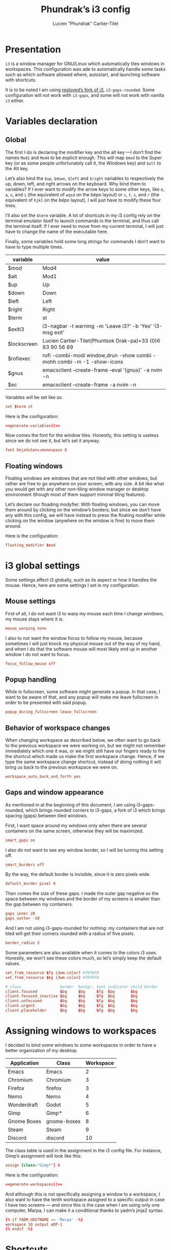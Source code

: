 # -*- org-confirm-babel-evaluate: nil -*-
#+TITLE: Phundrak’s i3 config
#+AUTHOR: Lucien "Phundrak” Cartier-Tilet
#+EMAIL: lucien@phundrak.com
#+OPTIONS: H:4 email:t ^:{} auto-id:t

# ### LaTeX ####################################################################
#+LATEX_CLASS: article
#+LaTeX_CLASS_OPTIONS: [a4paper,twoside]
#+LATEX_HEADER_EXTRA: \usepackage{tocloft} \setlength{\cftchapnumwidth}{3em}
#+LATEX_HEADER_EXTRA: \usepackage{xltxtra,fontspec,xunicode,svg}
#+LATEX_HEADER_EXTRA: \usepackage[total={17cm,24cm}]{geometry}
#+LATEX_HEADER_EXTRA: \setromanfont{Charis SIL}
#+LATEX_HEADER_EXTRA: \usepackage{xcolor}
#+LATEX_HEADER_EXTRA: \usepackage{hyperref}
#+LATEX_HEADER_EXTRA: \hypersetup{colorlinks=true,linkbordercolor=red,linkcolor=blue,pdfborderstyle={/S/U/W 1}}
#+LATEX_HEADER_EXTRA: \usepackage{multicol}
#+LATEX_HEADER_EXTRA: \usepackage{indentfirst}
#+LATEX_HEADER_EXTRA: \sloppy

# ### HTML #####################################################################
#+HTML_DOCTYPE: html5
#+HTML_HEAD_EXTRA: <meta name="description" content="Phundrak's i3 config" />
#+HTML_HEAD_EXTRA: <meta property="og:title" content="Phundrak's i3 config" />
#+HTML_HEAD_EXTRA: <meta property="og:description" content="Description of the i3 config file of Phundrak" />
#+HTML_HEAD_EXTRA: <script src="https://kit.fontawesome.com/4d42d0c8c5.js"></script>
#+HTML_HEAD_EXTRA: <script src="https://cdn.jsdelivr.net/npm/js-cookie@2/src/js.cookie.min.js"></script>
#+HTML_HEAD_EXTRA: <link rel="shortcut icon" href="https://cdn.phundrak.com/img/mahakala-128x128.png" type="img/png" media="screen" />
#+HTML_HEAD_EXTRA: <link rel="shortcut icon" href="https://cdn.phundrak.com/img/favicon.ico" type="image/x-icon" media="screen" />
#+HTML_HEAD_EXTRA: <meta property="og:image" content="https://cdn.phundrak.com/img/rich_preview.png" />
#+HTML_HEAD_EXTRA: <meta name="twitter:card" content="summary" />
#+HTML_HEAD_EXTRA: <meta name="twitter:site" content="@phundrak" />
#+HTML_HEAD_EXTRA: <meta name="twitter:creator" content="@phundrak" />
#+HTML_HEAD_EXTRA: <style>.org-svg{width:auto}</style>
#+INFOJS_OPT: view:info toc:1 home:https://phundrak.com/config toc:t
#+HTML_HEAD_EXTRA: <link rel="stylesheet" href="https://langue.phundrak.com/css/htmlize.min.css"/>
#+HTML_HEAD_EXTRA: <link rel="stylesheet" href="https://langue.phundrak.com/css/main.css"/>
#+HTML_HEAD_EXTRA: <script src="https://langue.phundrak.com/js/jquery.min.js"></script>
#+HTML_HEAD_EXTRA: <script defer src="https://langue.phundrak.com/js/main.js"></script>

* Table of Contents                                        :TOC_4_gh:noexport:
  :PROPERTIES:
  :CUSTOM_ID: h-c7ab05d0-4c5f-4a4c-8603-4c79e264141c
  :END:

- [[#presentation][Presentation]]
- [[#variables-declaration][Variables declaration]]
  - [[#global][Global]]
  - [[#floating-windows][Floating windows]]
- [[#i3-global-settings][i3 global settings]]
  - [[#mouse-settings][Mouse settings]]
  - [[#popup-handling][Popup handling]]
  - [[#behavior-of-workspace-changes][Behavior of workspace changes]]
  - [[#gaps-and-window-appearance][Gaps and window appearance]]
- [[#assigning-windows-to-workspaces][Assigning windows to workspaces]]
- [[#shortcuts][Shortcuts]]
  - [[#terminal-shortcuts][Terminal shortcuts]]
  - [[#i3-shortcuts][i3 shortcuts]]
  - [[#window-and-workspace-management][Window and workspace management]]
    - [[#managing-how-windows-will-split][Managing how windows will split]]
    - [[#focus-windows][Focus windows]]
    - [[#focus-workspaces][Focus workspaces]]
    - [[#moving-windows][Moving windows]]
    - [[#moving-containers][Moving containers]]
    - [[#moving-workspaces][Moving workspaces]]
    - [[#close-windows][Close windows]]
    - [[#manage-the-size-of-the-current-window][Manage the size of the current window]]
    - [[#manage-floating-windows][Manage floating windows]]
    - [[#scratchpad-and-window-display][Scratchpad and window display]]
    - [[#gaps-management][Gaps management]]
  - [[#launching-software][Launching software]]
    - [[#software-and-command-launcher][Software and command launcher]]
    - [[#internet-software][Internet software]]
    - [[#screenshots][Screenshots]]
    - [[#screen-brightness][Screen brightness]]
    - [[#media-control][Media control]]
    - [[#rofi-utilities][Rofi utilities]]
    - [[#miscellaneous][Miscellaneous]]
    - [[#screen-management][Screen management]]
- [[#software-autolaunch][Software autolaunch]]

* Presentation
  :PROPERTIES:
  :CUSTOM_ID: h-2b02cfba-4ada-4f75-b522-bfcb8512119c
  :HEADER-ARGS: :tangle config##yadm.j2
  :END:
  =i3= is  a window manager for  GNU/Linux which automatically tiles  windows in
  workspaces. This configuration was ade to automatically handle some tasks such
  as  which  software allowed  where,  autostart,  and launching  software  with
  shortcuts.

  It is to  be noted I am  using [[https://github.com/resloved/i3][resloved’s fork of  i3]], =i3-gaps-rounded=. Some
  configuration  will not  work  with =i3-gaps=,  and some  will  not work  with
  vanilla =i3= either.

  #+BEGIN_SRC conf :exports none
    # -*- mode: conf -*-
  #+END_SRC

* Variables declaration
  :PROPERTIES:
  :CUSTOM_ID: h-27f4474a-e037-4e40-b33a-7fe34ca012e3
  :HEADER-ARGS: :exports code :tangle config##yadm.j2
  :END:
** Global
   :PROPERTIES:
   :CUSTOM_ID: h-dda00dd9-90e4-460b-b49c-8939c1ae11ce
   :END:
   The first I  do is declaring the modifier  key and the alt key  —I don’t find
   the names =Mod1=  and =Mod4= to be  explicit enough. This will  map =$mod= to
   the Super  key (or as some  people unfortunately call it,  the /Windows/ key)
   and =$alt= to  the Alt key.

   Let’s  also  bind the  =$up=,  =$down=,  =$left=  and =$right=  variables  to
   respectively the up,  down, left, and right arrows on  the keyboard. Why bind
   them to  variables? If I  ever want  to modify the  arrow keys to  some other
   keys, like  =é=, =a=,  =u=, and  =i= (the  equivalent of  =wqsd= on  the bépo
   layout) or  =c=, =t=,  =s=, and  =r= (the  equivalent of  =hjkl= on  the bépo
   layout), I will just have to modify these four lines.

   I’ll also set the  =$term= variable. A lot of shortcuts in  my i3 config rely
   on the terminal emulator itself to  launch commands in the terminal, and thus
   call the terminal itself. If I ever  need to move from my current terminal, I
   will just have to change the name of the executable here.

   Finally, some variables  hold some long strings for commands  I don’t want to
   have to type multiple times.

   #+NAME: variable-table
   | variable    | value                                                                    |
   |-------------+--------------------------------------------------------------------------|
   | $mod        | Mod4                                                                     |
   | $alt        | Mod1                                                                     |
   | $up         | Up                                                                       |
   | $down       | Down                                                                     |
   | $left       | Left                                                                     |
   | $right      | Right                                                                    |
   | $term       | st                                                                       |
   | $exiti3     | i3-nagbar -t warning -m 'Leave i3?' -b 'Yes' 'i3-msg exit'               |
   | $lockscreen | Lucien Cartier-Tilet\n(Phuntsok Drak-pa)\n+33 (0)6 83 90 56 89           |
   | $rofiexec   | rofi -combi-modi window,drun -show combi -mohh combi -m -1 -show-icons   |
   | $gnus       | emacsclient --create-frame --eval '(gnus)' -a nvim -n                    |
   | $ec         | emacsclient --create-frame -a nvim -n                                    |

   Variables will be set like so.
   #+BEGIN_SRC conf :tangle no :exports code
   set $term st
   #+END_SRC

   #+NAME: generate-variables
   #+BEGIN_SRC python :var variables=variable-table :exports none :tangle no
     result = ''
     for line in variables:
         result += "set {0} {1}\n".format(line[0], line[1])
     return result
   #+END_SRC

   Here is the configuration:
   #+BEGIN_SRC conf :noweb yes
   <<generate-variables()>>
   #+END_SRC

   Now comes  the font for the  window tiles. Honestly, this  setting is useless
   since we do not see it, but let’s set it anyway.
   #+BEGIN_SRC conf
     font DejaVuSans:monospace 8
   #+END_SRC

** Floating windows
   :PROPERTIES:
   :CUSTOM_ID: h-944b65df-c5c6-4f9a-9824-08e063ba20dd
   :END:
   Floating  windows are  windows that  are not  tiled with  other windows,  but
   rather are free to go anywhere on your screen, with any size. A bit like what
   you would get with any other non-tiling window manager or desktop environment
   (though most of them support minimal tiling features).

   Let’s declare our floading modyfier. With floating windows, you can move them
   around by clicking on the window’s borders;  but since we don’t have any with
   this  config, we  will  have instead  to press  the  floating modifier  while
   clicking on the window (anywhere on the window is fine) to move them around.

   Here is the configuration:
   #+BEGIN_SRC conf
   floating_modifier $mod
   #+END_SRC

* i3 global settings
  :PROPERTIES:
  :CUSTOM_ID: h-d9bc7729-d325-4071-8ad9-043ea5b80430
  :HEADER-ARGS: :exports code :tangle config##yadm.j2
  :END:
  Some settings affect i3 globally, such as its aspect or how it handles the
  mouse. Hence, here are some settings I set in my configuration.

** Mouse settings
   :PROPERTIES:
   :CUSTOM_ID: h-3ab33a7a-6a31-4a76-a59f-baf7913279b4
   :END:
   First of all, I  do not want i3 to warp my mouse  each time I change windows;
   my mouse stays where it is.
   #+BEGIN_SRC conf
   mouse_warping none
   #+END_SRC
   I also to not  want the window focus to follow my  mouse, because sometimes I
   will just knock  my physical mouse out of  the way of my hand, and  when I do
   that the software  mouse will most likely  end up in another window  I do not
   want to focus.
   #+BEGIN_SRC conf
   focus_follow_mouse off
   #+END_SRC

** Popup handling
   :PROPERTIES:
   :CUSTOM_ID: h-64ef3c3b-bc70-4839-9bee-e113df4ee848
   :END:
   While in  fullscreen, some software might  generate a popup. In  that case, I
   want to  be aware of  that, and  any popup will  make me leave  fullscreen in
   order to be presented with said popup.
   #+BEGIN_SRC conf
   popup_during_fullscreen leave_fullscreen
   #+END_SRC

** Behavior of workspace changes
   :PROPERTIES:
   :CUSTOM_ID: h-192d7269-eba7-4684-80c7-cb01c32c5f38
   :END:
   When changing workspace as  described below, we often want to  go back to the
   previous workspace we were working on,  but we might not remember immediately
   which  one it  was, or  we might  still have  our fingers  ready to  fire the
   shortcut which made us make the first workspace change. Hence, if we type the
   same workspace  change shortcut, instead  of doing  nothing it will  bring us
   back to the previous workspace we were on.
   #+BEGIN_SRC conf
   workspace_auto_back_and_forth yes
   #+END_SRC

** Gaps and window appearance
   :PROPERTIES:
   :CUSTOM_ID: h-52a82bb4-42b0-4740-aae6-79636072dc62
   :END:
   As  mentioned   in  at   the  beginning   of  this   document,  I   am  using
   i3-gaps-rounded, which brings rounded corners to  i3-gaps, a fork of i3 which
   brings spacing (gaps) between tiled windows.

   First, I want space around my  windows only when there are several containers
   on the same screen, otherwise they will be maximized.
   #+BEGIN_SRC conf
     smart_gaps on
   #+END_SRC

   I also  do not  want to  see any  window border,  so I  will be  turning this
   setting off.
   #+BEGIN_SRC conf
   smart_borders off
   #+END_SRC

   By the way, the default border is invisible, since it is zero pixels wide.
   #+BEGIN_SRC conf
   default_border pixel 0
   #+END_SRC

   Then comes the size of these gaps. I made the outer gap negative so the space
   between my  windows and  the border  of my  screens is  smaller than  the gap
   between my containers.
   #+BEGIN_SRC conf
     gaps inner 20
     gaps outter -10
   #+END_SRC

   And I  am not using i3-gaps-rounded  for nothing: my containers  that are not
   tiled will get their corners rounded with a radius of five pixels.
   #+BEGIN_SRC conf
   border_radius 5
   #+END_SRC

   Some  parameters are  also available  when it  comes to  the colors  i3 uses.
   Honestly, we  won’t see these colors  much, so let’s simply  keep the default
   values.
   #+BEGIN_SRC conf
     set_from_resource $fg i3wm.color7 #f0f0f0
     set_from_resource $bg i3wm.color2 #f0f0f0

     # class                 border  backgr. text indicator child_border
     client.focused          $bg     $bg     $fg  $bg       $bg
     client.focused_inactive $bg     $bg     $fg  $bg       $bg
     client.unfocused        $bg     $bg     $fg  $bg       $bg
     client.urgent           $bg     $bg     $fg  $bg       $bg
     client.placeholder      $bg     $bg     $fg  $bg       $bg
   #+END_SRC

* Assigning windows to workspaces
  :PROPERTIES:
  :CUSTOM_ID: h-21870449-7730-4164-8add-167cb4e75218
  :HEADER-ARGS: :exports code
  :END:
  I decided to bind some windows to some workspaces in order to have a better
  organization of my desktop.

  #+NAME: assignment-table
  | Application | Class       | Workspace |
  |-------------+-------------+-----------|
  | Emacs       | Emacs       |         2 |
  | Chromium    | Chromium    |         3 |
  | Firefox     | firefox     |         3 |
  | Nemo        | Nemo        |         4 |
  | Wonderdraft | Godot       |         5 |
  | Gimp        | Gimp*       |         6 |
  | Gnome Boxes | gnome-boxes |         8 |
  | Steam       | Steam       |         9 |
  | Discord     | discord     |        10 |

  The class table is used in the assignment in the i3 config file. For instance,
  Gimp’s assignment will look like this:
  #+BEGIN_SRC conf
    assign [class="Gimp*"] 6
  #+END_SRC

  #+NAME: generate-workspaces
  #+BEGIN_SRC python :var workspaces=assignment-table :exports none
    results = ''
    for line in workspaces:
        results += 'assign [class="{0}"] {1}\n'.format(line[1],line[2])
    return results
  #+END_SRC

  Here is the configuration:
  #+BEGIN_SRC conf :noweb yes :tangle config##yadm.j2
  <<generate-workspaces()>>
  #+END_SRC

  And although  this is not  specifically assigning a  window to a  workspace, I
  also want to have the tenth workspace  assigned to a specific output in case I
  have  two screens  — and  since this  is the  case when  I am  using only  one
  computer, Marpa, I can make it a conditional thanks to yadm’s jinja2 syntax.

  #+BEGIN_SRC conf :tangle config##yadm.j2
    {% if YADM_HOSTNAME == 'Marpa' -%}
    workspace 10 output eDP-1
    {% endif -%}
  #+END_SRC

* Shortcuts
  :PROPERTIES:
  :CUSTOM_ID: h-b364743d-2ff0-4548-805e-9a9e6efdaddd
  :HEADER-ARGS: :exports code :noweb yes :tangle config##yadm.j2
  :END:
  I use *A LOT*  of shortcuts when it comes to my workflow.  Like, all the time.
  So, expect  this chapter to be  a bit long, and  I’ll try to make  it readable
  still.

  Shortcuts are set like so:
  #+BEGIN_SRC conf :tangle no
  bindsym shortcut command
  #+END_SRC

  #+NAME: generate-shortcuts
  #+BEGIN_SRC python :exports none :var table=[] :eval yes :tangle no
    results = ''
    for line in table:
        results += "bindsym {0} {1}\n".format(line[0], line[1])
    return results
  #+END_SRC

** Terminal shortcuts
   :PROPERTIES:
   :CUSTOM_ID: h-7dbb2902-29ca-48a7-bfa3-a831b72549f3
   :END:
   I have a couple of shortcuts which  are related to my terminal. For instance,
   ~$mod+Return~ opens a regular terminal  instance while ~$mod+$alt+M~ opens an
   SSH instance on my Mila host.
   #+NAME: terminal-shortcuts
   | shortcut          | command              | What it does                                     |
   |-------------------+----------------------+--------------------------------------------------|
   | $mod+Return       | exec $term           | Opens a regular terminal console                 |
   | $mod+$alt+Return  | split h;; exec $term | Opens a terminal console below the current one   |
   | $mod+Shift+Return | split v;; exec $term | Opens a terminal on the right of the current one |
   | $mod+$alt+m       | exec $term ssh Mila  | Opens an SSH instance in my Mila host            |
   | $mod+$alt+n       | exec $term ssh Naro  | Opens an SSH instance in my Naro host            |
   | $mod+Shift+h      | exec $term htop      | Opens a terminal with ~htop~                     |

   Here is the configuration:
   #+BEGIN_SRC conf
   <<generate-shortcuts(table=terminal-shortcuts)>>
   #+END_SRC

** i3 shortcuts
   :PROPERTIES:
   :CUSTOM_ID: h-22855720-e388-463a-a941-fa8bad2c89c0
   :END:
   A couple of shortcuts are dedicated to i3 itself.
   #+NAME: i3-sh
   | shortcut     | command                         | what it does                     |
   |--------------+---------------------------------+----------------------------------|
   | $mod+Shift+c | exec yadm alt && i3-msg reload  | Reload the i3 configuration file |
   | $mod+Shift+r | exec yadm alt && i3-msg restart | Restart i3 inplace               |
   | $mod+Shift+e | exec $exiti3                    | Quit i3                          |

   And  although this  is not  really an  i3  shortcut per  se, I  add here  the
   shortcut for  launching pywal,  which will  set one of  my wallpapers  as the
   wallpaper and will generate my system’s color configuration from it.
   #+NAME: wal-sh
   | shortcut    | command                                        | what it does                                                 |
   |-------------+------------------------------------------------+--------------------------------------------------------------|
   | $mod+Ctrl+w | exec "wal -i ~/Pictures/Wallpapers -o wal-set" | Set a random wallpaper and generates a color profile from it |

   We also  have some shortcuts  to lock our  screen, sleep, hibernate  and shut
   down our computer.
   #+NAME: computer-sh
   | shortcut      | command                    | what it does           |
   |---------------+----------------------------+------------------------|
   | $mod+l        | i3lock -fol                | Lock the screen        |
   | $mod+$alt+h   | exec "systemctl suspend"   | Suspend the computer   |
   | $mod+Ctrl+h   | exec "systemctl hibernate" | Hibernate the computer |
   | $mod+Shift+F4 | exec poweroff              | Power off the computer |

   Here is the configuration:
   #+BEGIN_SRC conf
   <<generate-shortcuts(table=i3-sh)>>
   <<generate-shortcuts(table=wal-sh)>>
   <<generate-shortcuts(table=computer-sh)>>
   #+END_SRC

** Window and workspace management
   :PROPERTIES:
   :CUSTOM_ID: h-cf3b4010-e937-473b-a0c9-9b25b2d3a0ec
   :END:
*** Managing how windows will split
    :PROPERTIES:
    :CUSTOM_ID: h-e4e57280-91d2-4140-9295-7117cf85ed04
    :END:
    It is possible to indicate to i3 how windows interact with one another, and
    especially how they are organized by spawning new windows either to the
    right or below the current window.
    #+NAME: split-win-sh
    | shortcuts | command | what it does                                           |
    |-----------+---------+--------------------------------------------------------|
    | $mod+h    | split h | Next window to spawn will spawn below the current one  |
    | $mod+v    | split v | Next window to spawn will spawn beside the current one |

    Here is the configuration:
    #+BEGIN_SRC conf
    <<generate-shortcuts(table=split-win-sh)>>
    #+END_SRC

*** Focus windows
    :PROPERTIES:
    :CUSTOM_ID: h-570eda16-ed4b-4684-a54f-9202e8409ed9
    :END:
    To change window focus, you can use one of the following shortcuts:
    #+NAME: window-focus-sh
    | shortcut    | command     | what it does                              |
    |-------------+-------------+-------------------------------------------|
    | $mod+$left  | focus left  | Focus the window left of the current one  |
    | $mod+$down  | focus down  | Focus the window down of the current one  |
    | $mod+$up    | focus up    | Focus the window up of the current one    |
    | $mod+$right | focus right | Focus the windof right of the current one |

    Here is the configuration:
    #+BEGIN_SRC conf
    <<generate-shortcuts(table=window-focus-sh)>>
    #+END_SRC

*** Focus workspaces
    :PROPERTIES:
    :CUSTOM_ID: h-333da167-e91c-48a7-99ef-d45b2af4c220
    :END:
    Just like windows,  it is also possible to change  focus between workspaces,
    because let’s be  honest, most people won’t have ten  screens to display all
    ten workspaces at the same time, and frankly that would be impractical.
    #+NAME: ws-focus-sh
    | shortcut | window       | what it does            |
    |----------+--------------+-------------------------|
    | $mod+1   | workspace 1  | Focus first workspace   |
    | $mod+2   | workspace 2  | Focus second workspace  |
    | $mod+3   | workspace 3  | Focus third workspace   |
    | $mod+4   | workspace 4  | Focus fourth workspace  |
    | $mod+5   | workspace 5  | Focus fifth workspace   |
    | $mod+6   | workspace 6  | Focus sixth workspace   |
    | $mod+7   | workspace 7  | Focus seventh workspace |
    | $mod+8   | workspace 8  | Focus eighth workspace  |
    | $mod+9   | workspace 9  | Focus ninth workspace   |
    | $mod+0   | workspace 10 | Focus tenth workspace   |

    Here is the configuration:
    #+BEGIN_SRC conf
    <<generate-shortcuts(table=ws-focus-sh)>>
    #+END_SRC

*** Moving windows
    :PROPERTIES:
    :CUSTOM_ID: h-0322384a-6a23-48c9-989b-7ecae53a4e06
    :END:
    To move windows, a couple of shortcuts are available:
    #+NAME: window-move-sh
    | shortcut          | command    | what it does                  |
    |-------------------+------------+-------------------------------|
    | $mod+Shift+$left  | move left  | Move the focused window left  |
    | $mod+Shift+$down  | move down  | Move the focused window down  |
    | $mod+Shift+$up    | move up    | Move the focused window up    |
    | $mod+Shift+$right | move right | Move the focused window right |

    Here is the configuration:
    #+BEGIN_SRC conf
    <<generate-shortcuts(table=window-move-sh)>>
    #+END_SRC

*** Moving containers
    :PROPERTIES:
    :CUSTOM_ID: h-834b2b46-1684-478b-a4d3-1cff8ec2ad2d
    :END:
    To move  containers between  the available screens,  you have  the following
    shortcuts:
    #+NAME: containers-move-sh
    | shortcut          | command                        | what it does                                               |
    |-------------------+--------------------------------+------------------------------------------------------------|
    | $mod+Shift+$left  | move container to output left  | Moves the container to the screen left of the current one  |
    | $mod+Shift+$down  | move container to output down  | Moves the container to the screen down of the current one  |
    | $mod+Shift+$up    | move container to output up    | Moves the container to the screen above the current one    |
    | $mod+Shift+$right | move container to output right | Moves the container to the screen right of the current one |

    You can also send containers to other workspaces by their number.
    #+NAME: containers-ws-sh
    | shortcut     | command                        | what it does                               |
    |--------------+--------------------------------+--------------------------------------------|
    | $mod+Shift+1 | move container to workspace 1  | Move current container to the workspace 1  |
    | $mod+Shift+2 | move container to workspace 2  | Move current container to the workspace 2  |
    | $mod+Shift+3 | move container to workspace 3  | Move current container to the workspace 3  |
    | $mod+Shift+4 | move container to workspace 4  | Move current container to the workspace 4  |
    | $mod+Shift+5 | move container to workspace 5  | Move current container to the workspace 5  |
    | $mod+Shift+6 | move container to workspace 6  | Move current container to the workspace 6  |
    | $mod+Shift+7 | move container to workspace 7  | Move current container to the workspace 7  |
    | $mod+Shift+8 | move container to workspace 8  | Move current container to the workspace 8  |
    | $mod+Shift+9 | move container to workspace 9  | Move current container to the workspace 9  |
    | $mod+Shift+0 | move container to workspace 10 | Move current container to the workspace 10 |

    Here is the configuration:
    #+BEGIN_SRC conf
    <<generate-shortcuts(table=containers-move-sh)>>
    <<generate-shortcuts(table=containers-ws-sh)>>
    #+END_SRC

*** Moving workspaces
    :PROPERTIES:
    :CUSTOM_ID: h-4f79905e-e8e2-4675-918b-1bbe9846b088
    :END:

    It is also possible to move workspaces. The related shortcuts available are
    the following:

    #+NAME: workspace-move-sh
    | shortcut               | command                        | what it does                                               |
    |------------------------+--------------------------------+------------------------------------------------------------|
    | $mod+Ctrl+Shift+$left  | move workspace to output left  | Moves the workspace to the screen left of the current one  |
    | $mod+Ctrl+Shift+$down  | move workspace to output down  | Moves the workspace to the screen down of the current one  |
    | $mod+Ctrl+Shift+$up    | move workspace to output up    | Moves the workspace to the screen above the current one    |
    | $mod+Ctrl+Shift+$right | move workspace to output right | Moves the workspace to the screen right of the current one |

    Here is the configuration:
    #+BEGIN_SRC conf
    <<generate-shortcuts(table=workspace-move-sh)>>
    #+END_SRC

*** Close windows
    :PROPERTIES:
    :CUSTOM_ID: h-05e30514-86c2-42af-8712-dc0bdc30cd3d
    :END:
    To close windows, we have two main shortcuts: Alt+F4 and mod+q. The first
    one is here due to habits, but I don’t really use it anymore due to my main
    keyboard which doesn’t have any easy access to the functions keys, hence
    mod+q.
    #+NAME: close-win-sh
    | shortcut | command | what it does            |
    |----------+---------+-------------------------|
    | $mod+q   | kill    | kill the current window |
    | $alt+F4  | kill    | kill the current window |

    Here is the configuration:
    #+BEGIN_SRC conf
    <<generate-shortcuts(table=close-win-sh)>>
    #+END_SRC

*** Manage the size of the current window
    :PROPERTIES:
    :CUSTOM_ID: h-f730b4c8-8602-426b-a2bc-7dfbbe42e711
    :END:
    It is  possible to change the  size of the current  window, even if it  is a
    floating one.  The first shortcut  that might  interest you is  $mod+f which
    switches your current window to fullscreen. But to resize a window, you will
    need to enter the ~resize~ mode.
    #+NAME: size-win-sh
    | shortcut | command           | what it does                                      |
    |----------+-------------------+---------------------------------------------------|
    | $mod+f   | fullscreen toggle | Puts the current window in fullscreen or exits it |
    | $mod+r   | mode "resize"     | Enter resize mode                                 |

    When it comes to modes, they are defined as follows:
    #+BEGIN_SRC conf :tangle no
      mode "nameofyourmode" {
          here go your shortcuts
      }
    #+END_SRC

    So, all the following shortcuts will  be inserted in a mode called ~resize~.
    Note that not only are the resizing  shortcuts bound to the arrow keys, they
    are also bound to ~ctsr~, which is the bépo equivalent of ~hjkl~.
    #+NAME: resize-win-sh
    | shortcut | command                             | what it does                              |
    |----------+-------------------------------------+-------------------------------------------|
    | $right   | resize grow width 20 px or 10 ppt   | Increase the width of the current window  |
    | r        | resize grow width 20 px or 10 ppt   | Increase the width of the current window  |
    | $left    | resize shrink width 10 px or 5 ppt  | Decrease the width of the current window  |
    | c        | resize shrink width 10 px or 5 ppt  | Decrease the width of the current window  |
    | $down    | resize grow height 10 px or 5 ppt   | Increase the height of the current window |
    | t        | resize grow height 10 px or 5 ppt   | Increase the height of the current window |
    | $up      | resize shrink height 10 px or 5 ppt | Decrease the height of the current window |
    | s        | resize shrink height 10 px or 5 ppt | Decrease the height of the current window |
    | Return   | mode "default"                      | Return to the default mode                |
    | Escape   | mode "default"                      | Return to the default mode                |
    If  you prefer,  you  can think  of  these shortcuts  not  as increasing  or
    decreasing the width or height of the  current window, but rather as how the
    bottom or right limit of the windows  will be moved relative to the top left
    corner.

    Here is the configuration:
    #+BEGIN_SRC conf
      <<generate-shortcuts(table=size-win-sh)>>
      mode "resize" {
          <<generate-shortcuts(table=resize-win-sh)>>
      }
    #+END_SRC

*** Manage floating windows
    :PROPERTIES:
    :CUSTOM_ID: h-08f738b7-3369-4dbd-98e6-df6d6aa381b8
    :END:
    As said above,  your windows can be floating windows  instead of being tiled
    like they are by default. For this too we have a couple of shortcuts:
    #+NAME: float-win-sh
    | shortcut         | command              | what it does                                         |
    |------------------+----------------------+------------------------------------------------------|
    | $mod+Shift+space | floating toggle      | Toggles the window between tiled and floating mode   |
    | $mod+space       | focus mode_toggle    | Toggles the focus between tiled and floating windows |
    | $mod+Ctrl+c      | move position center | Centers the focused floating window                  |
    If you  want to move around  your floating window,  you can do it  with your
    mouse while holding down the floating modifier declared [[#h-944b65df-c5c6-4f9a-9824-08e063ba20dd][here]].

    Here is the configuration:
    #+BEGIN_SRC conf
    <<generate-shortcuts(table=float-win-sh)>>
    #+END_SRC

*** Scratchpad and window display
    :PROPERTIES:
    :CUSTOM_ID: h-92e67454-eccb-4465-8d47-947a1a5d55d9
    :END:
    You can think  of i3’s scratchpad as  some sort of extra  workspace in which
    you can hide your  windows you are not using, or as if  you want to reduce a
    window to the taskbar of other  window managers or desktop environments. You
    have basically two shortcuts for the  scratchpad: one that sends the current
    window to  the scratchpad, and one  that cicles through the  windows sent to
    the scratchpad and shows them to you  sequencially. If you go through all of
    them, they will be hidden again. You  can get a window out of the scratchpad
    by tiling it to the current workspace with the shortcut described above.

    You also have  the possibility of making a floating  window a sticky window.
    This means not only  will it show on all workspaces, it will  also be on top
    of every other window.  It can be useful if you have some  notes you want to
    keep an eye on for instance.
    #+NAME: scratchpad-sh
    | shortcut     | command         | what it does                                         |
    |--------------+-----------------+------------------------------------------------------|
    | $mod+Shift+s | move scratchpad | Sends the current window to the scratchpad           |
    | $mod+s       | scratchpad show | Shows and cycles through windows from the scratchpad |
    | $mod+Ctrl+s  | sticky toggle   | Toggles sticky mode on current window                |

    Here is the configuration:
    #+BEGIN_SRC conf
    <<generate-shortcuts(table=scratchpad-sh)>>
    #+END_SRC

*** Gaps management
    :PROPERTIES:
    :CUSTOM_ID: h-20c6fc10-984e-411c-acc9-8bc057d2aaa6
    :END:
    It is possible to dynamically change the gaps between containers if we want
    to change a bit the appearance of i3. For that, we obviously have some
    shortcuts.
    #+NAME: gaps-resize-sh
    | shortcut          | command                                       | what it does                 |
    |-------------------+-----------------------------------------------+------------------------------|
    | $mod+g            | gaps inner current plus 5                     | Increase the inner gap size  |
    | $mod+Shift+g      | gaps inner current minus 5                    | Decrease the inner gap size  |
    | $mod+Ctrl+g       | gaps outer current plus 5                     | Increase the outter gap size |
    | $mod+Ctrl+Shift+g | gaps outer current minus 5                    | Decrease the outter gap size |
    | $mod+$alt+g       | gaps inner all set 20; gaps outer all set -10 | Reset gaps                   |

    Here is the corresponding configuration:
    #+BEGIN_SRC conf
    <<generate-shortcuts(table=gaps-resize-sh)>>
    #+END_SRC

** Launching software
   :PROPERTIES:
   :CUSTOM_ID: h-4839dab5-1cd3-450b-8fb9-2992dd0c4d22
   :END:
   A  big part  of  my i3  shortcuts  though are  related  to launching  various
   software. I’ll try to sort them by category  here, but do take a look even at
   categories which  you might not  be interested  in, they might  actually have
   something useful for you.

*** Software and command launcher
    :PROPERTIES:
    :CUSTOM_ID: h-c5e8b03a-a46d-4eef-b514-96794c42621d
    :END:
    These commands will allow the user to launch applications which provide
    ~.desktop~ files or user-defined ~.desktop~ files, as well as commands with
    the help of rofi.
    #+NAME: launcher-sh
    | shortcut     | command                               | what it does                                          |
    |--------------+---------------------------------------+-------------------------------------------------------|
    | $mod+Shift+d | exec --no-startup-id j4-dmenu-desktop | Launch a registered application                       |
    | $mod+d       | exec --no-startup-id $rofiexec        | Launch a terminal command or a registered application |

    Here is the configuration:
    #+BEGIN_SRC conf
    <<generate-shortcuts(table=launcher-sh)>>
    #+END_SRC

*** Internet software
    :PROPERTIES:
    :CUSTOM_ID: h-e27be13a-4085-4f09-ae90-c48ceb1c4c6f
    :END:
    I have a couple of Internet-related software I can launch easily.
    #+NAME: internet-sh
    | shortcut     | command             | what it does                |
    |--------------+---------------------+-----------------------------|
    | $mod+c       | exec firefox        | Launch firefox              |
    | $mod+m       | exec $gnus          | Launch Gnus, my mail client |
    | Ctrl+Shift+d | exec discord-canary | Launch Discord              |

    Hence this configuration:
    #+BEGIN_SRC conf
    <<generate-shortcuts(table=internet-sh)>>
    #+END_SRC

*** Screenshots
    :PROPERTIES:
    :CUSTOM_ID: h-3e87379d-8476-4d05-b756-b7ee68130390
    :END:
    A couple of shortcuts are available for taking screenshots.
    #+NAME: screenshot-sh
    | shortcut    | command                           | what it does                                             |
    |-------------+-----------------------------------+----------------------------------------------------------|
    | Print       | exec --no-startup-id scrot        | Takes a screenshot of the entire desktop                 |
    | Ctrl+Print  | exec --no-startup-id "scrot -s"   | Takes a screenshot of a region or the selected window    |
    | Shift+Print | exec --no-startup-id "scrot -d 3" | takes a screenshot of the desktop three in three seconds |

    This gives us this configuration:
    #+BEGIN_SRC conf
    <<generate-shortcuts(table=screenshot-sh)>>
    #+END_SRC

*** Screen brightness
    :PROPERTIES:
    :CUSTOM_ID: h-f583f796-c287-4e4f-a88a-205cc1837ff6
    :END:
    Here we  have four commands  for managing  our screen’s brightness  (this is
    useful for laptops, not so much with desktops), and two of them are actually
    duplicates of the other two in case  a laptop doesn’t have dedicated keys or
    we are using a keyboard which doesn’t provide them.
    #+NAME: brightness-sh
    | shortcut              | command                | what it does                          |
    |-----------------------+------------------------+---------------------------------------|
    | XF86MonBrightnessUp   | exec xbacklight -inc 5 | Increase the brightness of the screen |
    | $mod+$alt+Next        | exec xbacklight -inc 5 | Increase the brightness of the screen |
    | XF86MonBrightnessDown | exec xbacklight -dec 5 | Decrease the brightness of the screen |
    | $mod+$alt+Prev        | exec xbacklight -dec 5 | Decrease the brightness of the screen |

    This gives us this configuration:
    #+BEGIN_SRC conf
    <<generate-shortcuts(table=brightness-sh)>>
    #+END_SRC

*** Media control
    :PROPERTIES:
    :CUSTOM_ID: h-4002e136-ffab-4819-ae93-1a72b9f995ae
    :END:
    Some shortcuts are  dedicated to media control, especially when  it comes to
    controlling music.  All of these  media control  shortcuts will be  calls to
    ~mpc~ which will in turn send commands to ~mpd~, which is the music server I
    use on my computers.
    #+NAME: media-sh
    | shortcut                  | command            | what it does                   |
    |---------------------------+--------------------+--------------------------------|
    | XF86AudioNext             | exec mpc next      | Forward to the next track      |
    | $alt+XF86AudioRaiseVolume | exec mpc next      | Forward to the next track      |
    | $mod+Next                 | exec mpc next      | Forward to the next track      |
    | XF86AudioPrev             | exec mpc prev      | Backward to the previous track |
    | $alt+XF86AudioLowerVolume | exec mpc prev      | Backward to the previous track |
    | $mod+Prior                | exec mpc prev      | Backward to the previous track |
    | XF86AudioPlay             | exec mpc toggle    | Play or pause the music        |
    | $mod+p                    | exec mpc toggle    | Play or pause the music        |
    | $mod+$alt+p               | exec mpc stop      | Completely stop the music      |
    | XF86AudioStop             | exec mpc stop      | Completely stop the music      |
    | $alt+XF86AudioPlay        | exec mpc stop      | Completely stop the music      |
    | $mod+$alt+7               | exec mpc volume +5 | Increase the volume from mpd   |
    | $mod+$alt+8               | exec mpc volume -5 | Decrease the volume from mpd   |

    We also  have two shortcuts for  launching ncmpcpp, my mpd  frontend, either
    with the playlist open by default, or the visualizes open.
    #+NAME: ncmpcpp-sh
    | shortcut     | command                           | what it does                     |
    |--------------+-----------------------------------+----------------------------------|
    | $mod+Shift+n | exec $term ncmpcpp -q             | Launch ncmpcpp’s playlist editor |
    | $mod+Shift+v | exec $term ncmpcpp -qs visualizer | Launch ncmpcpp’s visualizer      |

    We also  have more  general shortcuts,  like how  to manipulate  the general
    volume level.
    #+NAME: volume-sh
    | shortcut             | command                                | what it does         |
    |----------------------+----------------------------------------+----------------------|
    | XF86AudioMute        | exec "amixer set Master 1+ toggle"     | Mute or unmute audio |
    | Ctrl+$mod+Prior      | exec "amixer -q set Master 2%+ unmute" | Raise volume         |
    | XF86AudioRaiseVolume | exec "amixer -q set Master 2%+ unmute" | Raise volume         |
    | Ctrl+$mod+Next       | exec "amixer -q set Master 2%- unmute" | Reduce volume        |
    | XF86AudioLowerVolume | exec "amixer -q set Master 2%- unmute" | Reduce volume        |

    This gives us this configuration:
    #+BEGIN_SRC conf
    <<generate-shortcuts(table=media-sh)>>
    <<generate-shortcuts(table=ncmpcpp-sh)>>
    <<generate-shortcuts(table=volume-sh)>>
    #+END_SRC

*** Rofi utilities
    :PROPERTIES:
    :CUSTOM_ID: h-15f2639e-52d2-467e-83e2-6ab085fa7710
    :END:
    We also have some utilities I’ve written and which are interfaced with rofi.
    Here are said shortcuts.
    #+NAME: rofi-sh
    | shortcut          | command               | what it does                                                          |
    |-------------------+-----------------------+-----------------------------------------------------------------------|
    | $mod+Shift+p      | exec rofi-pass --type | Types the selected password available from ~pass~ where the cursor is |
    | $mod+Ctrl+Shift+p | exec rofi-pass        | Copies in the clipboard the selected password from ~pass~ for 45 sec  |
    | $mod+Ctrl+m       | exec rofi-mount       | Volume mounting helper                                                |
    | $mod+Ctrl+u       | exec rofi-umount      | Volume unmounting helper                                              |
    | $mod+$alt+e       | exec rofi-emoji       | Emoji picker, copies it in the clipboard                              |
    | $mod+w            | exec wacom-setup      | Sets my Wacom Bamboo tablet as being active on the selected screen    |

    This gives us the following configuration:
    #+BEGIN_SRC conf
    <<generate-shortcuts(table=rofi-sh)>>
    #+END_SRC

*** Miscellaneous
    :PROPERTIES:
    :CUSTOM_ID: h-7f9ef1f7-da6b-4428-9d8c-f5a5f004c495
    :END:
    And last  but not least, I  have some other shortcuts  for various software,
    some of them which I use quite a lot like the shortcut for launching Emacs.
    #+NAME: misc-sh
    | shortcut    | command          | what it does                    |
    |-------------+------------------+---------------------------------|
    | $mod+e      | exec $ec         | Launch Emacs client             |
    | $mod+n      | exec nemo        | Launch Nemo (file manager)      |
    | $mod+$alt+c | exec speedcrunch | Launch Speedcrunch (calculator) |
    | $mod+F3     | exec arandr      | Launch arandr                   |

    This gives us the following configuration:
    #+BEGIN_SRC conf
    <<generate-shortcuts(table=misc-sh)>>
    #+END_SRC

*** Screen management
    :PROPERTIES:
    :CUSTOM_ID: h-ea5bab8e-cb7c-4ccb-8594-c2c319d1f7eb
    :END:
    Additionally,  we have  a shortcut  for  entering presentation  mode on  the
    additional screen of the computer; on my main computer, Mila, the additional
    screen is  HDMI-1, while it  is VGA1 on my  travel laptop. We’ll  use yadm’s
    jinja2 syntax to manage that.
    #+BEGIN_SRC conf
      {% if YADM_HOSTNAME == 'Marpa' -%}
      bindsym $mod+Ctrl+p xrandr --output HDMI-1 --mode 1024x768 --right-of eDP-1
      {% else %}
      bindsym $mod+Ctrl+p xrandr --output VGA1 --mode 1024x768 --right-of LVDS1
      {% endif -%}
    #+END_SRC

* Software autolaunch
  :PROPERTIES:
  :CUSTOM_ID: h-18769c14-2ec0-41a2-9450-dae71714d0f4
  :HEADER-ARGS: :exports code :noweb yes :tangle config##yadm.j2
  :END:
  When i3  is launched, I  want it to  also launch some  software automatically.
  Here is what we will launch:
  #+NAME: autolaunch
  | always execute it? | command                                                  | what it is                             |
  |--------------------+----------------------------------------------------------+----------------------------------------|
  | yes                | wal -i "$(< "${HOME}/.cache/wal/wal")"                   | Sets the wallpaper from last session   |
  | no                 | xss-lock -- i3lock -fol                                  | Launch power management                |
  | no                 | dunst -config ~/.config/dunst/dunstrc                    | Launch notification manager            |
  | no                 | xrdb $HOME/.Xresources                                   | Load Xresources files                  |
  | no                 | compton -F --opengl --config ~/.config/compton.conf -e 1 | Launch compton                         |
  | yes                | polybar-launch                                           | Launch polybar                         |
  | yes                | enable_touch                                             | Set correct touchpad values            |
  | no                 | syndaemon -i 1.0 -t -k                                   | Set touchpad values                    |
  | no                 | mpd                                                      | Launch music server                    |
  | no                 | mpc stop                                                 | Stop music from mpd                    |
  | no                 | mpd_discord_richpresence --no-idle --fork                | Launch mpd status sharing with Discord |
  | no                 | nm-applet                                                | NetworkManager system tray             |

  #+NAME: generate-autolaunch
  #+BEGIN_SRC python :exports none :tangle no :var table=autolaunch
    results = ''
    for line in table:
        results += 'exec_always ' if line[0] == 'yes' else 'exec '
        results += '--no-startup-id ' + line[1] + '\n'
    return results
  #+END_SRC

  My  travel  laptop  has  a  fingerprint   reader  which  can  be  used  as  an
  authentification  method when  the root  password is  asked. Let’s  launch our
  policy kit manager if that is the case:
  #+BEGIN_SRC conf
    {% if YADM_HOSTNAME == 'Gampo' -%}
    exec --no-startup-id /usr/lib/mate-polkit/polkit-mate-authentication-agent-1
    {% endif -%}
    <<generate-autolaunch()>>
  #+END_SRC
